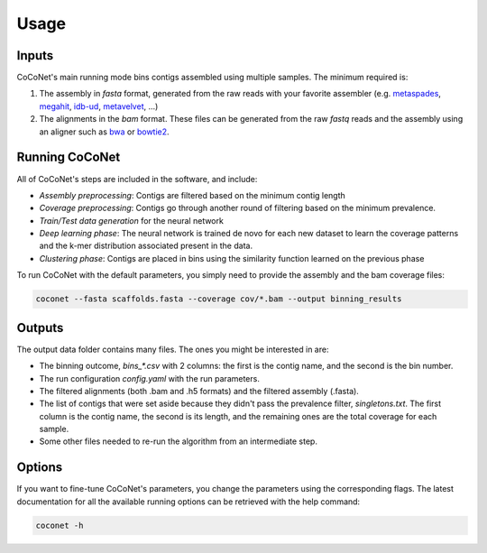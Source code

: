 Usage
-----

Inputs
^^^^^^

CoCoNet's main running mode bins contigs assembled using multiple samples. The minimum required is:

#. The assembly in `fasta` format, generated from the raw reads with your favorite assembler (e.g. `metaspades <https://github.com/ablab/spades>`_, `megahit <https://github.com/voutcn/megahit>`_, `idb-ud <https://github.com/loneknightpy/idba>`_, `metavelvet <https://github.com/hacchy/MetaVelvet>`_, ...)
#. The alignments in the `bam` format. These files can be generated from the raw `fastq` reads and the assembly using an aligner such as `bwa <https://github.com/lh3/bwa>`_ or `bowtie2 <https://github.com/BenLangmead/bowtie2>`_. 

Running CoCoNet
^^^^^^^^^^^^^^^

All of CoCoNet's steps are included in the software, and include:

- *Assembly preprocessing*: Contigs are filtered based on the minimum contig length
- *Coverage preprocessing*: Contigs go through another round of filtering based on the minimum prevalence.
- *Train/Test data generation* for the neural network
- *Deep learning phase*: The neural network is trained de novo for each new dataset to learn the coverage patterns and the k-mer distribution associated present in the data.
- *Clustering phase*: Contigs are placed in bins using the similarity function learned on the previous phase

To run CoCoNet with the default parameters, you simply need to provide the assembly and the bam coverage files:

.. code-block:: bash

   coconet --fasta scaffolds.fasta --coverage cov/*.bam --output binning_results

   
Outputs
^^^^^^^

The output data folder contains many files. The ones you might be interested in are:

- The binning outcome, `bins_*.csv` with 2 columns: the first is the contig name, and the second is the bin number.
- The run configuration `config.yaml` with the run parameters.
- The filtered alignments (both .bam and .h5 formats) and the filtered assembly (.fasta).
- The list of contigs that were set aside because they didn't pass the prevalence filter, `singletons.txt`. The first column is the contig name, the second is its length, and the remaining ones are the total coverage for each sample.
- Some other files needed to re-run the algorithm from an intermediate step.

Options
^^^^^^^

If you want to fine-tune CoCoNet's parameters, you change the parameters using the corresponding flags. The latest documentation for all the available running options can be retrieved with the help command:

.. code-block:: bash

    coconet -h
